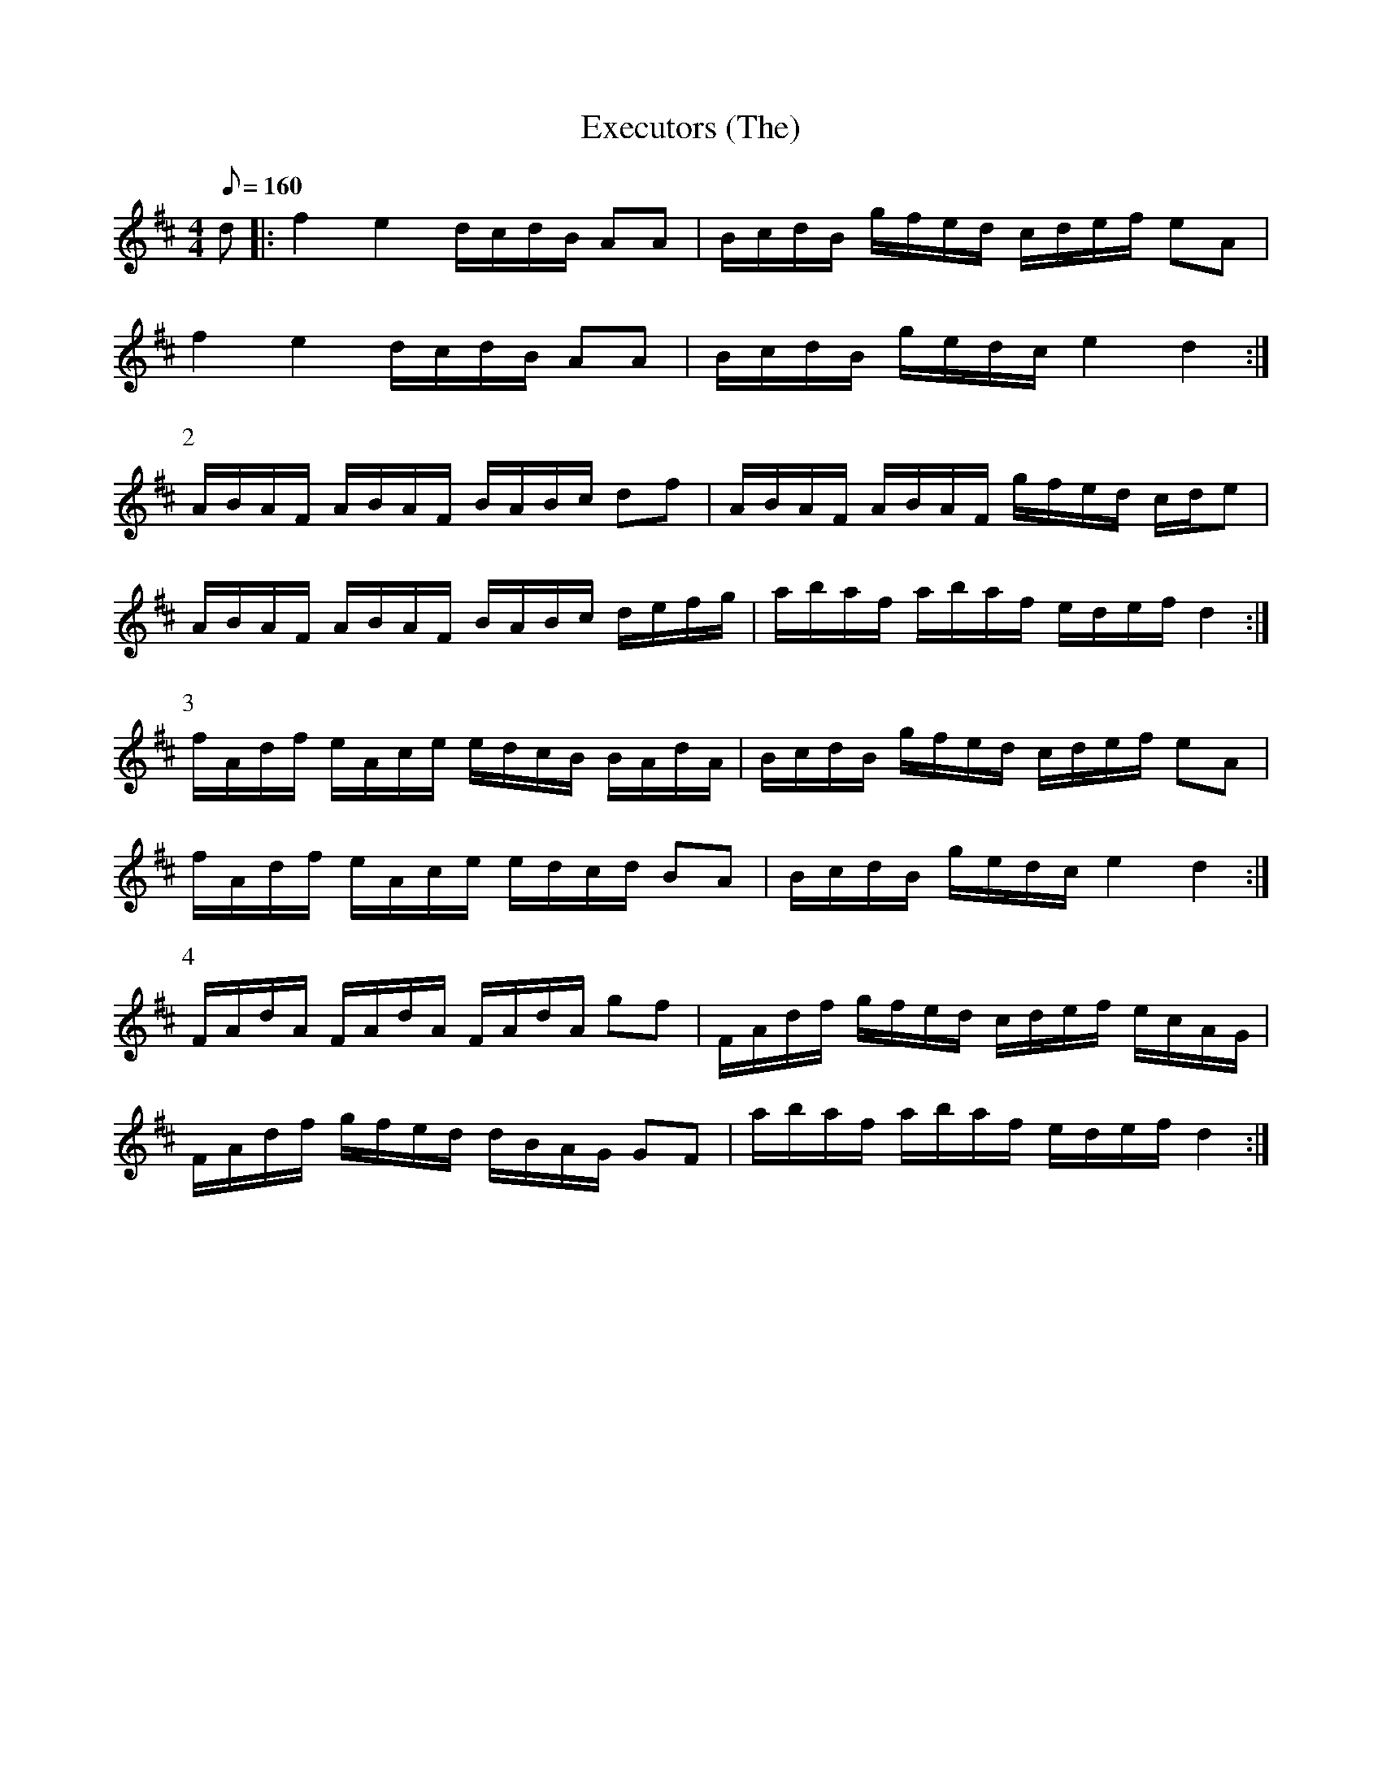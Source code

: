X:351
T: Executors (The)
N: O'Farrell's Pocket Companion v.4 (Sky ed. p.152)
N: "Irish"
M: 4/4
L: 1/8
Q: 160
R: march
K: D
d|: f2e2 d/c/d/B/ AA| B/c/d/B/ g/f/e/d/ c/d/e/f/ eA|
f2e2 d/c/d/B/ AA| B/c/d/B/ g/e/d/c/ e2d2 :|
P:2
A/B/A/F/ A/B/A/F/ B/A/B/c/ df| A/B/A/F/ A/B/A/F/ g/f/e/d/ c/d/e|
A/B/A/F/ A/B/A/F/ B/A/B/c/ d/e/f/g/| a/b/a/f/ a/b/a/f/ e/d/e/f/ d2 :|
P:3
f/A/d/f/ e/A/c/e/ e/d/c/B/ B/A/d/A/| B/c/d/B/ g/f/e/d/ c/d/e/f/ eA|
f/A/d/f/ e/A/c/e/ e/d/c/d/ BA| B/c/d/B/ g/e/d/c/ e2 d2 :|
P:4
F/A/d/A/ F/A/d/A/  F/A/d/A/ gf| F/A/d/f/ g/f/e/d/ c/d/e/f/ e/c/A/G/|
F/A/d/f/ g/f/e/d/  d/B/A/G/ GF| a/b/a/f/ a/b/a/f/ e/d/e/f/ d2 :|
